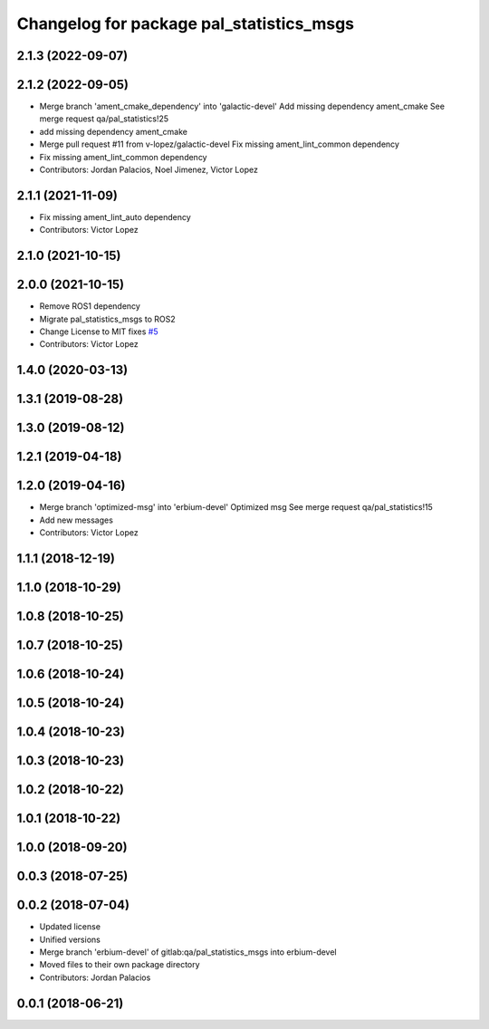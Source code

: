 ^^^^^^^^^^^^^^^^^^^^^^^^^^^^^^^^^^^^^^^^^
Changelog for package pal_statistics_msgs
^^^^^^^^^^^^^^^^^^^^^^^^^^^^^^^^^^^^^^^^^

2.1.3 (2022-09-07)
------------------

2.1.2 (2022-09-05)
------------------
* Merge branch 'ament_cmake_dependency' into 'galactic-devel'
  Add missing dependency ament_cmake
  See merge request qa/pal_statistics!25
* add missing dependency ament_cmake
* Merge pull request #11 from v-lopez/galactic-devel
  Fix missing ament_lint_common dependency
* Fix missing ament_lint_common dependency
* Contributors: Jordan Palacios, Noel Jimenez, Victor Lopez

2.1.1 (2021-11-09)
------------------
* Fix missing ament_lint_auto dependency
* Contributors: Victor Lopez

2.1.0 (2021-10-15)
------------------

2.0.0 (2021-10-15)
------------------
* Remove ROS1 dependency
* Migrate pal_statistics_msgs to ROS2
* Change License to MIT
  fixes `#5 <https://github.com/pal-robotics/pal_statistics/issues/5>`_
* Contributors: Victor Lopez

1.4.0 (2020-03-13)
------------------

1.3.1 (2019-08-28)
------------------

1.3.0 (2019-08-12)
------------------

1.2.1 (2019-04-18)
------------------

1.2.0 (2019-04-16)
------------------
* Merge branch 'optimized-msg' into 'erbium-devel'
  Optimized msg
  See merge request qa/pal_statistics!15
* Add new messages
* Contributors: Victor Lopez

1.1.1 (2018-12-19)
------------------

1.1.0 (2018-10-29)
------------------

1.0.8 (2018-10-25)
------------------

1.0.7 (2018-10-25)
------------------

1.0.6 (2018-10-24)
------------------

1.0.5 (2018-10-24)
------------------

1.0.4 (2018-10-23)
------------------

1.0.3 (2018-10-23)
------------------

1.0.2 (2018-10-22)
------------------

1.0.1 (2018-10-22)
------------------

1.0.0 (2018-09-20)
------------------

0.0.3 (2018-07-25)
------------------

0.0.2 (2018-07-04)
------------------
* Updated license
* Unified versions
* Merge branch 'erbium-devel' of gitlab:qa/pal_statistics_msgs into erbium-devel
* Moved files to their own package directory
* Contributors: Jordan Palacios

0.0.1 (2018-06-21)
------------------
